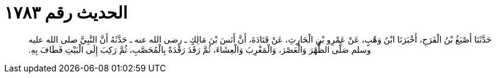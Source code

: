 
= الحديث رقم ١٧٨٣

[quote.hadith]
حَدَّثَنَا أَصْبَغُ بْنُ الْفَرَجِ، أَخْبَرَنَا ابْنُ وَهْبٍ، عَنْ عَمْرِو بْنِ الْحَارِثِ، عَنْ قَتَادَةَ، أَنَّ أَنَسَ بْنَ مَالِكٍ ـ رضى الله عنه ـ حَدَّثَهُ أَنَّ النَّبِيَّ صلى الله عليه وسلم صَلَّى الظُّهْرَ وَالْعَصْرَ، وَالْمَغْرِبَ وَالْعِشَاءَ، ثُمَّ رَقَدَ رَقْدَةً بِالْمُحَصَّبِ، ثُمَّ رَكِبَ إِلَى الْبَيْتِ فَطَافَ بِهِ‏.‏